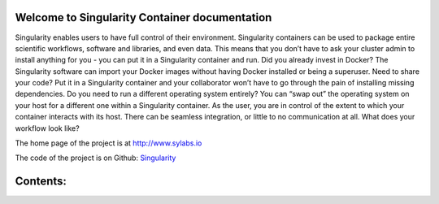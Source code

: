 Welcome to Singularity Container documentation
==============================================

Singularity enables users to have full control of their environment. Singularity containers can be used to package entire scientific workflows, software and libraries, and even data. This means that you don’t have to ask your cluster admin to install anything for you - you can put it in a Singularity container and run. Did you already invest in Docker? The Singularity software can import your Docker images without having Docker installed or being a superuser. Need to share your code? Put it in a Singularity container and your collaborator won’t have to go through the pain of installing missing dependencies. Do you need to run a different operating system entirely? You can “swap out” the operating system on your host for a different one within a Singularity container. As the user, you are in control of the extent to which your container interacts with its host. There can be seamless integration, or little to no communication at all. What does your workflow look like?

The home page of the project is at http://www.sylabs.io

The code of the project is on Github: `Singularity <https://github.com/singularityware/singularity>`_


Contents:
=========


.. _Admin guide:   admin-guide/admin-guide
.. _User guide:   user-guide/user-guide


